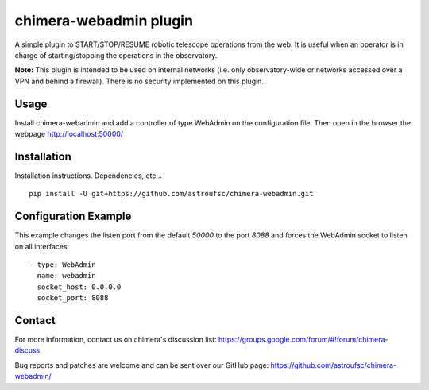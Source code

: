chimera-webadmin plugin
=======================

A simple plugin to START/STOP/RESUME robotic telescope operations from the web. It is useful when an operator is in
charge of starting/stopping the operations in the observatory.

.. image:: docs/WebAdmin.png
   :align: center

**Note:** This plugin is intended to be used on internal networks (i.e. only observatory-wide or networks accessed over
a VPN and behind a firewall). There is no security implemented on this plugin.


Usage
-----

Install chimera-webadmin and add a controller of type WebAdmin on the configuration file. Then open in the browser the
webpage http://localhost:50000/

Installation
------------

Installation instructions. Dependencies, etc...

::

    pip install -U git+https://github.com/astroufsc/chimera-webadmin.git


Configuration Example
---------------------

This example changes the listen port from the default `50000` to the port `8088` and forces the WebAdmin socket to listen
on all interfaces.

::

  - type: WebAdmin
    name: webadmin
    socket_host: 0.0.0.0
    socket_port: 8088


Contact
-------

For more information, contact us on chimera's discussion list:
https://groups.google.com/forum/#!forum/chimera-discuss

Bug reports and patches are welcome and can be sent over our GitHub page:
https://github.com/astroufsc/chimera-webadmin/
